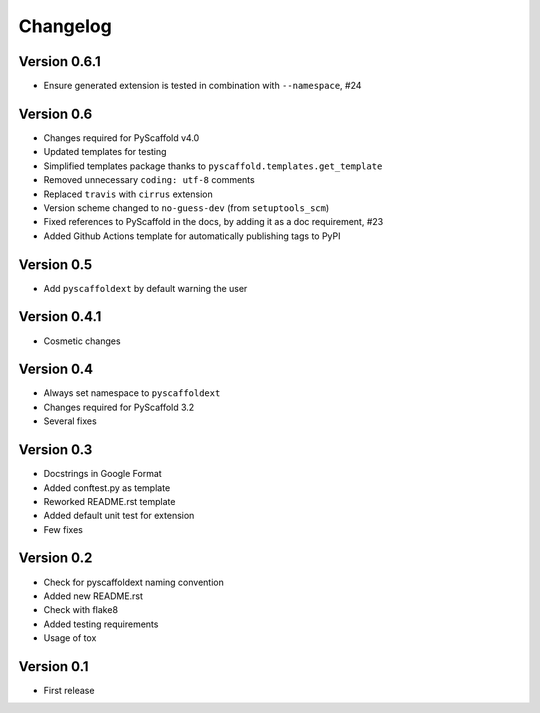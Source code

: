 =========
Changelog
=========

..
    Version 0.6.2 (development)
    ===========================

Version 0.6.1
=============

- Ensure generated extension is tested in combination with ``--namespace``, #24

Version 0.6
===========

- Changes required for PyScaffold v4.0
- Updated templates for testing
- Simplified templates package thanks to ``pyscaffold.templates.get_template``
- Removed unnecessary ``coding: utf-8`` comments
- Replaced ``travis`` with ``cirrus`` extension
- Version scheme changed to ``no-guess-dev`` (from ``setuptools_scm``)
- Fixed references to PyScaffold in the docs, by adding it as a doc requirement, #23
- Added Github Actions template for automatically publishing tags to PyPI

Version 0.5
===========

- Add ``pyscaffoldext`` by default warning the user

Version 0.4.1
=============

- Cosmetic changes

Version 0.4
===========

- Always set namespace to ``pyscaffoldext``
- Changes required for PyScaffold 3.2
- Several fixes

Version 0.3
===========

- Docstrings in Google Format
- Added conftest.py as template
- Reworked README.rst template
- Added default unit test for extension
- Few fixes

Version 0.2
===========

- Check for pyscaffoldext naming convention
- Added new README.rst
- Check with flake8
- Added testing requirements
- Usage of tox

Version 0.1
===========

- First release
